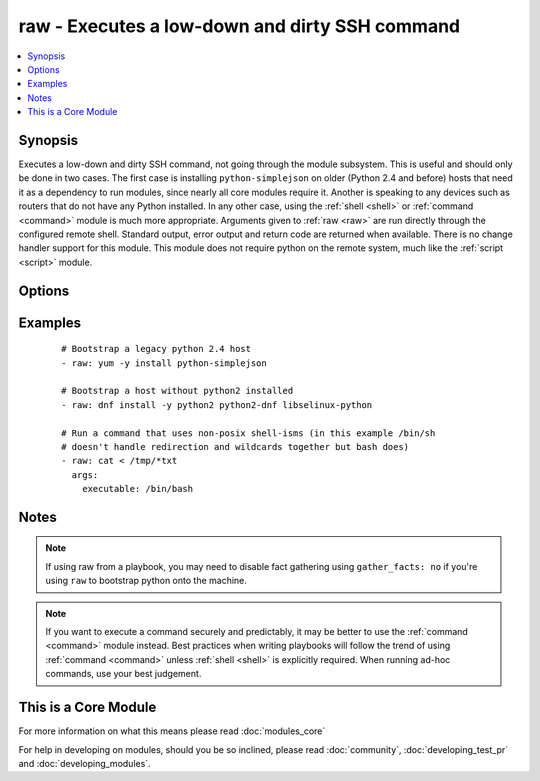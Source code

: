 .. _raw:


raw - Executes a low-down and dirty SSH command
+++++++++++++++++++++++++++++++++++++++++++++++



.. contents::
   :local:
   :depth: 1


Synopsis
--------

Executes a low-down and dirty SSH command, not going through the module subsystem. This is useful and should only be done in two cases. The first case is installing ``python-simplejson`` on older (Python 2.4 and before) hosts that need it as a dependency to run modules, since nearly all core modules require it. Another is speaking to any devices such as routers that do not have any Python installed. In any other case, using the :ref:`shell <shell>` or :ref:`command <command>` module is much more appropriate. Arguments given to :ref:`raw <raw>` are run directly through the configured remote shell. Standard output, error output and return code are returned when available. There is no change handler support for this module.
This module does not require python on the remote system, much like the :ref:`script <script>` module.




Options
-------

.. raw:: html

    <table border=1 cellpadding=4>
    <tr>
    <th class="head">parameter</th>
    <th class="head">required</th>
    <th class="head">default</th>
    <th class="head">choices</th>
    <th class="head">comments</th>
    </tr>
            <tr>
    <td>executable<br/><div style="font-size: small;"></div></td>
    <td>no</td>
    <td></td>
        <td><ul></ul></td>
        <td><div>change the shell used to execute the command. Should be an absolute path to the executable.</div></td></tr>
            <tr>
    <td>free_form<br/><div style="font-size: small;"></div></td>
    <td>yes</td>
    <td></td>
        <td><ul></ul></td>
        <td><div>the raw module takes a free form command to run</div></td></tr>
        </table>
    </br>



Examples
--------

 ::

    # Bootstrap a legacy python 2.4 host
    - raw: yum -y install python-simplejson
    
    # Bootstrap a host without python2 installed
    - raw: dnf install -y python2 python2-dnf libselinux-python
    
    # Run a command that uses non-posix shell-isms (in this example /bin/sh
    # doesn't handle redirection and wildcards together but bash does)
    - raw: cat < /tmp/*txt
      args:
        executable: /bin/bash


Notes
-----

.. note:: If using raw from a playbook, you may need to disable fact gathering using ``gather_facts: no`` if you're using ``raw`` to bootstrap python onto the machine.
.. note:: If you want to execute a command securely and predictably, it may be better to use the :ref:`command <command>` module instead. Best practices when writing playbooks will follow the trend of using :ref:`command <command>` unless :ref:`shell <shell>` is explicitly required. When running ad-hoc commands, use your best judgement.


    
This is a Core Module
---------------------

For more information on what this means please read :doc:`modules_core`

    
For help in developing on modules, should you be so inclined, please read :doc:`community`, :doc:`developing_test_pr` and :doc:`developing_modules`.

